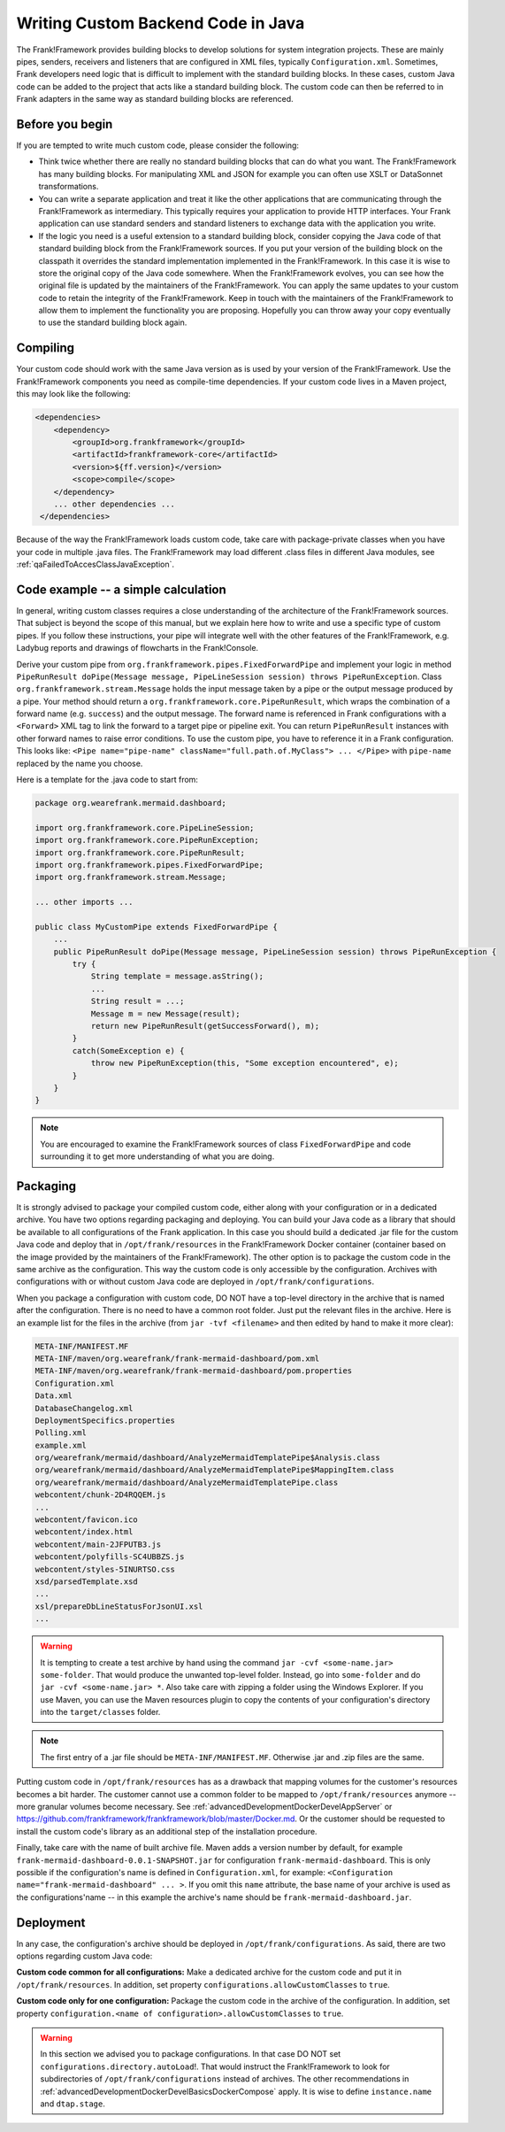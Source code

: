 .. _advancedDevelopmentCustomCodeBackend:

Writing Custom Backend Code in Java
===================================

The Frank!Framework provides building blocks to develop solutions for system integration projects. These are mainly pipes, senders, receivers and listeners that are configured in XML files, typically ``Configuration.xml``. Sometimes, Frank developers need logic that is difficult to implement with the standard building blocks. In these cases, custom Java code can be added to the project that acts like a standard building block. The custom code can then be referred to in Frank adapters in the same way as standard building blocks are referenced.

Before you begin
----------------

If you are tempted to write much custom code, please consider the following:

* Think twice whether there are really no standard building blocks that can do what you want. The Frank!Framework has many building blocks. For manipulating XML and JSON for example you can often use XSLT or DataSonnet transformations.
* You can write a separate application and treat it like the other applications that are communicating through the Frank!Framework as intermediary. This typically requires your application to provide HTTP interfaces. Your Frank application can use standard senders and standard listeners to exchange data with the application you write.
* If the logic you need is a useful extension to a standard building block, consider copying the Java code of that standard building block from the Frank!Framework sources. If you put your version of the building block on the classpath it overrides the standard implementation implemented in the Frank!Framework. In this case it is wise to store the original copy of the Java code somewhere. When the Frank!Framework evolves, you can see how the original file is updated by the maintainers of the Frank!Framework. You can apply the same updates to your custom code to retain the integrity of the Frank!Framework. Keep in touch with the maintainers of the Frank!Framework to allow them to implement the functionality you are proposing. Hopefully you can throw away your copy eventually to use the standard building block again.

Compiling
---------

Your custom code should work with the same Java version as is used by your version of the Frank!Framework. Use the Frank!Framework components you need as compile-time dependencies. If your custom code lives in a Maven project, this may look like the following:

.. code-block:: xml

   <dependencies>
       <dependency>
           <groupId>org.frankframework</groupId>
           <artifactId>frankframework-core</artifactId>
           <version>${ff.version}</version>
           <scope>compile</scope>
       </dependency>
       ... other dependencies ...
    </dependencies>

Because of the way the Frank!Framework loads custom code, take care with package-private classes when you have your code in multiple .java files. The Frank!Framework may load different .class files in different Java modules, see :ref:`qaFailedToAccesClassJavaException`.

Code example -- a simple calculation
------------------------------------

In general, writing custom classes requires a close understanding of the architecture of the Frank!Framework sources. That subject is beyond the scope of this manual, but we explain here how to write and use a specific type of custom pipes. If you follow these instructions, your pipe will integrate well with the other features of the Frank!Framework, e.g. Ladybug reports and drawings of flowcharts in the Frank!Console.

Derive your custom pipe from ``org.frankframework.pipes.FixedForwardPipe`` and implement your logic in method ``PipeRunResult doPipe(Message message, PipeLineSession session) throws PipeRunException``. Class ``org.frankframework.stream.Message`` holds the input message taken by a pipe or the output message produced by a pipe. Your method should return a ``org.frankframework.core.PipeRunResult``, which wraps the combination of a forward name (e.g. ``success``) and the output message. The forward name is referenced in Frank configurations with a ``<Forward>`` XML tag to link the forward to a target pipe or pipeline exit. You can return ``PipeRunResult`` instances with other forward names to raise error conditions. To use the custom pipe, you have to reference it in a Frank configuration. This looks like: ``<Pipe name="pipe-name" className="full.path.of.MyClass"> ... </Pipe>`` with ``pipe-name`` replaced by the name you choose.

Here is a template for the .java code to start from:

.. code-block:: java

   package org.wearefrank.mermaid.dashboard;

   import org.frankframework.core.PipeLineSession;
   import org.frankframework.core.PipeRunException;
   import org.frankframework.core.PipeRunResult;
   import org.frankframework.pipes.FixedForwardPipe;
   import org.frankframework.stream.Message;

   ... other imports ...

   public class MyCustomPipe extends FixedForwardPipe {
       ...
       public PipeRunResult doPipe(Message message, PipeLineSession session) throws PipeRunException {
           try {
               String template = message.asString();
               ...
               String result = ...;
               Message m = new Message(result);
               return new PipeRunResult(getSuccessForward(), m);
           }
           catch(SomeException e) {
               throw new PipeRunException(this, "Some exception encountered", e);
           }
       }
   }

.. NOTE::

   You are encouraged to examine the Frank!Framework sources of class ``FixedForwardPipe`` and code surrounding it to get more understanding of what you are doing.


Packaging
---------

It is strongly advised to package your compiled custom code, either along with your configuration or in a dedicated archive. You have two options regarding packaging and deploying. You can build your Java code as a library that should be available to all configurations of the Frank application. In this case you should build a dedicated .jar file for the custom Java code and deploy that in ``/opt/frank/resources`` in the Frank!Framework Docker container (container based on the image provided by the maintainers of the Frank!Framework). The other option is to package the custom code in the same archive as the configuration. This way the custom code is only accessible by the configuration. Archives with configurations with or without custom Java code are deployed in ``/opt/frank/configurations``.

When you package a configuration with custom code, DO NOT have a top-level directory in the archive that is named after the configuration. There is no need to have a common root folder. Just put the relevant files in the archive. Here is an example list for the files in the archive (from ``jar -tvf <filename>`` and then edited by hand to make it more clear):

.. code-block:: none

   META-INF/MANIFEST.MF
   META-INF/maven/org.wearefrank/frank-mermaid-dashboard/pom.xml
   META-INF/maven/org.wearefrank/frank-mermaid-dashboard/pom.properties
   Configuration.xml
   Data.xml
   DatabaseChangelog.xml
   DeploymentSpecifics.properties
   Polling.xml
   example.xml
   org/wearefrank/mermaid/dashboard/AnalyzeMermaidTemplatePipe$Analysis.class
   org/wearefrank/mermaid/dashboard/AnalyzeMermaidTemplatePipe$MappingItem.class
   org/wearefrank/mermaid/dashboard/AnalyzeMermaidTemplatePipe.class
   webcontent/chunk-2D4RQQEM.js
   ...
   webcontent/favicon.ico
   webcontent/index.html
   webcontent/main-2JFPUTB3.js
   webcontent/polyfills-SC4UBBZS.js
   webcontent/styles-5INURTSO.css
   xsd/parsedTemplate.xsd
   ...
   xsl/prepareDbLineStatusForJsonUI.xsl
   ...

.. WARNING::

   It is tempting to create a test archive by hand using the command ``jar -cvf <some-name.jar> some-folder``. That would produce the unwanted top-level folder. Instead, go into ``some-folder`` and do ``jar -cvf <some-name.jar> *``. Also take care with zipping a folder using the Windows Explorer. If you use Maven, you can use the Maven resources plugin to copy the contents of your configuration's directory into the ``target/classes`` folder.

.. NOTE::

   The first entry of a .jar file should be ``META-INF/MANIFEST.MF``. Otherwise .jar and .zip files are the same.

Putting custom code in ``/opt/frank/resources`` has as a drawback that mapping volumes for the customer's resources becomes a bit harder. The customer cannot use a common folder to be mapped to ``/opt/frank/resources`` anymore -- more granular volumes become necessary. See :ref:`advancedDevelopmentDockerDevelAppServer` or https://github.com/frankframework/frankframework/blob/master/Docker.md. Or the customer should be requested to install the custom code's library as an additional step of the installation procedure.

Finally, take care with the name of built archive file. Maven adds a version number by default, for example ``frank-mermaid-dashboard-0.0.1-SNAPSHOT.jar`` for configuration ``frank-mermaid-dashboard``. This is only possible if the configuration's name is defined in ``Configuration.xml``, for example: ``<Configuration name="frank-mermaid-dashboard" ... >``. If you omit this ``name`` attribute, the base name of your archive is used as the configurations'name -- in this example the archive's name should be ``frank-mermaid-dashboard.jar``.

Deployment
----------

In any case, the configuration's archive should be deployed in ``/opt/frank/configurations``. As said, there are two options regarding custom Java code:

**Custom code common for all configurations:** Make a dedicated archive for the custom code and put it in ``/opt/frank/resources``. In addition, set property ``configurations.allowCustomClasses`` to ``true``.

**Custom code only for one configuration:** Package the custom code in the archive of the configuration. In addition, set property ``configuration.<name of configuration>.allowCustomClasses`` to ``true``.

.. WARNING::

   In this section we advised you to package configurations. In that case DO NOT set ``configurations.directory.autoLoad``!. That would instruct the Frank!Framework to look for subdirectories of ``/opt/frank/configurations`` instead of archives. The other recommendations in :ref:`advancedDevelopmentDockerDevelBasicsDockerCompose` apply. It is wise to define ``instance.name`` and ``dtap.stage``.
